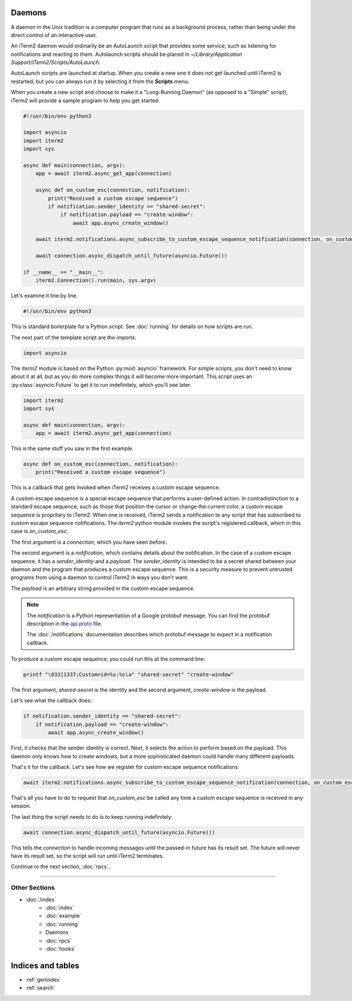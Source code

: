 Daemons
=======

A daemon in the Unix tradition is a computer program that runs as a background
process, rather than being under the direct control of an interactive user.

An iTerm2 daemon would ordinarily be an AutoLaunch script that provides some
service, such as listening for notifications and reacting to them. Autolaunch
scripts should be placed in `~/Library/Application Support/iTerm2/Scripts/AutoLaunch`.

AutoLaunch scripts are launched at startup. When you create a new one it does
not get launched until iTerm2 is restarted, but you can always run it by
selecting it from the **Scripts** menu.

When you create a new script and choose to make it a "Long-Running Daemon" (as
opposed to a "Simple" script), iTerm2 will provide a sample program to help you
get started:


.. code-block:: python

    #!/usr/bin/env python3

    import asyncio
    import iterm2
    import sys

    async def main(connection, argv):
        app = await iterm2.async_get_app(connection)

        async def on_custom_esc(connection, notification):
            print("Received a custom escape sequence")
            if notification.sender_identity == "shared-secret":
                if notification.payload == "create-window":
                    await app.async_create_window()

        await iterm2.notifications.async_subscribe_to_custom_escape_sequence_notification(connection, on_custom_esc)

        await connection.async_dispatch_until_future(asyncio.Future())

    if __name__ == "__main__":
        iterm2.Connection().run(main, sys.argv)

Let's examine it line by line.

.. code-block:: python

    #!/usr/bin/env python3

This is standard boilerplate for a Python script. See :doc:`running` for
details on how scripts are run.

The next part of the template script are the imports:

.. code-block:: python

    import asyncio

The `iterm2` module is based on the Python :py:mod:`asyncio` framework. For
simple scripts, you don't need to know about it at all, but as you do more
complex things it will become more important. This script uses an
:py:class:`asyncio.Future` to get it to run indefinitely, which you'll see
later.

.. code-block:: python

    import iterm2
    import sys

    async def main(connection, argv):
        app = await iterm2.async_get_app(connection)

This is the same stuff you saw in the first example.

.. code-block:: python

        async def on_custom_esc(connection, notification):
            print("Received a custom escape sequence")

This is a callback that gets invoked when iTerm2 receives a custom escape
sequence.

A custom escape sequence is a special escape sequence that performs a
user-defined action. In contradistinction to a standard escape sequence, such
as those that position the cursor or change the current color, a custom escape
sequence is propritary to iTerm2. When one is received, iTerm2 sends a
notification to any script that has subscribed to custom escape sequence
notifications. The `iterm2` python module invokes the script's registered
callback, which in this case is `on_custom_esc`.

The first argument is a `connection`, which you have seen before.

The second argument is a `notification`, which contains details about the
notification. In the case of a custom escape sequence, it has a
`sender_identity` and a `payload`. The `sender_identity` is intended to be a
secret shared between your daemon and the program that produces a custom escape
sequence. This is a security measure to prevent untrusted programs from using a
daemon to control iTerm2 in ways you don't want.

The `payload` is an arbitrary string provided in the custom escape sequence.

.. note::
    The `notification` is a Python representation of a Google protobuf message.
    You can find the protobuf description in the `api.proto
    <https://raw.githubusercontent.com/gnachman/iTerm2/master/proto/api.proto>`_
    file.

    The :doc:`/notifications` documentation describes which protobuf message to
    expect in a notification callback.

To produce a custom escape sequence, you could run this at the command line:

.. code-block:: bash

    printf "\033]1337;Custom=id=%s:%s\a" "shared-secret" "create-window"

The first argument, `shared-secret` is the identity and the second argument,
`create-window` is the payload.

Let's see what the callback does:

.. code-block:: python

            if notification.sender_identity == "shared-secret":
                if notification.payload == "create-window":
                    await app.async_create_window()

First, it checks that the sender identity is correct. Next, it selects the
action to perform based on the payload. This daemon only knows how to create
windows, but a more sophisticated daemon could handle many different payloads.

That's it for the callback. Let's see how we register for custom escape
sequence notifications:

.. code-block:: python

    await iterm2.notifications.async_subscribe_to_custom_escape_sequence_notification(connection, on_custom_esc)

That's all you have to do to request that `on_custom_esc` be called any time a
custom escape sequence is received in any session.

The last thing the script needs to do is to keep running indefinitely:

.. code-block:: python

    await connection.async_dispatch_until_future(asyncio.Future())

This tells the `connection` to handle incoming messages until the passed-in
future has its result set. The future will never have its result set, so the
script will run until iTerm2 terminates.

Continue to the next section, :doc:`rpcs`.

----

--------------
Other Sections
--------------

* :doc:`/index`
    * :doc:`index`
    * :doc:`example`
    * :doc:`running`
    * Daemons
    * :doc:`rpcs`
    * :doc:`hooks`

Indices and tables
==================

* :ref:`genindex`
* :ref:`search`
